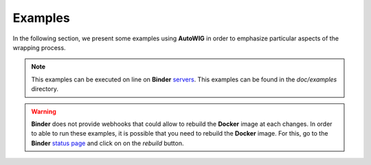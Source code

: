 Examples
========

In the following section, we present some examples using **AutoWIG** in order to emphasize particular aspects of the wrapping process.

.. note::

  This examples can be executed on line on **Binder** `servers <http://mybinder.org/repo/statiskit/autowig>`_.
  This examples can be found in the `doc/examples` directory.
  
.. warning::

  **Binder** does not provide webhooks that could allow to rebuild the **Docker** image at each changes.
  In order to able to run these examples, it is possible that you need to rebuild the **Docker** image.
  For this, go to the **Binder** `status page <http://mybinder.org/status/statiskit/autowig>`_ and click on on the `rebuild` button.
